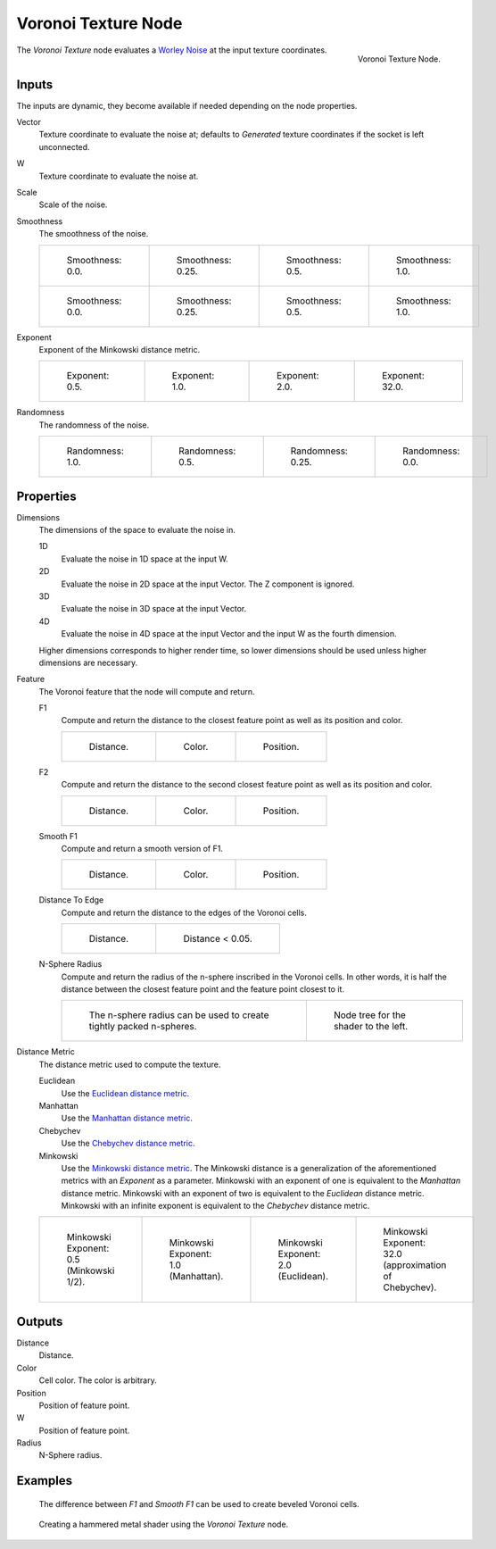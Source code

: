 .. _bpy.types.ShaderNodeTexVoronoi:

********************
Voronoi Texture Node
********************

.. figure:: /images/render_shader-nodes_textures_voronoi_node.png
   :align: right

   Voronoi Texture Node.

The *Voronoi Texture* node evaluates a `Worley Noise <https://en.wikipedia.org/wiki/Worley_noise>`__ at
the input texture coordinates.


Inputs
======

The inputs are dynamic, they become available if needed depending on the node properties.

Vector
   Texture coordinate to evaluate the noise at;
   defaults to *Generated* texture coordinates if the socket is left unconnected.
W
   Texture coordinate to evaluate the noise at.
Scale
   Scale of the noise.
Smoothness
   The smoothness of the noise.

   .. list-table::

      * - .. figure:: /images/render_shader-nodes_textures_voronoi_smoothness_distance_zero.png

             Smoothness: 0.0.

        - .. figure:: /images/render_shader-nodes_textures_voronoi_smoothness_distance_quarter.png

             Smoothness: 0.25.

        - .. figure:: /images/render_shader-nodes_textures_voronoi_smoothness_distance_half.png

             Smoothness: 0.5.

        - .. figure:: /images/render_shader-nodes_textures_voronoi_smoothness_distance_one.png

             Smoothness: 1.0.

      * - .. figure:: /images/render_shader-nodes_textures_voronoi_smoothness_color_zero.png

             Smoothness: 0.0.

        - .. figure:: /images/render_shader-nodes_textures_voronoi_smoothness_color_quarter.png

             Smoothness: 0.25.

        - .. figure:: /images/render_shader-nodes_textures_voronoi_smoothness_color_half.png

             Smoothness: 0.5.

        - .. figure:: /images/render_shader-nodes_textures_voronoi_smoothness_color_one.png

             Smoothness: 1.0.

Exponent
   Exponent of the Minkowski distance metric.

   .. list-table::

      * - .. figure:: /images/render_shader-nodes_textures_voronoi_minkowski_half.png

             Exponent: 0.5.

        - .. figure:: /images/render_shader-nodes_textures_voronoi_minkowski_one.png

             Exponent: 1.0.

        - .. figure:: /images/render_shader-nodes_textures_voronoi_minkowski_two.png

             Exponent: 2.0.

        - .. figure:: /images/render_shader-nodes_textures_voronoi_minkowski_32.png

             Exponent: 32.0.

Randomness
   The randomness of the noise.

   .. list-table::

      * - .. figure:: /images/render_shader-nodes_textures_voronoi_randomness_one.png

             Randomness: 1.0.

        - .. figure:: /images/render_shader-nodes_textures_voronoi_randomness_half.png

             Randomness: 0.5.

        - .. figure:: /images/render_shader-nodes_textures_voronoi_randomness_quarter.png

             Randomness: 0.25.

        - .. figure:: /images/render_shader-nodes_textures_voronoi_randomness_zero.png

             Randomness: 0.0.


Properties
==========

Dimensions
   The dimensions of the space to evaluate the noise in.

   1D
      Evaluate the noise in 1D space at the input W.

   2D
      Evaluate the noise in 2D space at the input Vector. The Z component is ignored.

   3D
      Evaluate the noise in 3D space at the input Vector.

   4D
      Evaluate the noise in 4D space at the input Vector and the input W as the fourth dimension.

   Higher dimensions corresponds to higher render time,
   so lower dimensions should be used unless higher dimensions are necessary.

Feature
   The Voronoi feature that the node will compute and return.

   F1
      Compute and return the distance to the closest feature point as well as its position and color.

      .. list-table::

         * - .. figure:: /images/render_shader-nodes_textures_voronoi_smoothness_distance_zero.png

                Distance.

           - .. figure:: /images/render_shader-nodes_textures_voronoi_smoothness_color_zero.png

                Color.

           - .. figure:: /images/render_shader-nodes_textures_voronoi_f1_position.png

                Position.

   F2
      Compute and return the distance to the second closest feature point as well as its position and color.

      .. list-table::

         * - .. figure:: /images/render_shader-nodes_textures_voronoi_f2_distance.png

                Distance.

           - .. figure:: /images/render_shader-nodes_textures_voronoi_f2_color.png

                Color.

           - .. figure:: /images/render_shader-nodes_textures_voronoi_f2_position.png

                Position.

   Smooth F1
      Compute and return a smooth version of F1.

      .. list-table::

         * - .. figure:: /images/render_shader-nodes_textures_voronoi_smoothness_distance_one.png

                Distance.

           - .. figure:: /images/render_shader-nodes_textures_voronoi_smoothness_color_one.png

                Color.

           - .. figure:: /images/render_shader-nodes_textures_voronoi_smooth_f1_position.png

                Position.

   Distance To Edge
      Compute and return the distance to the edges of the Voronoi cells.

      .. list-table::

         * - .. figure:: /images/render_shader-nodes_textures_voronoi_distance-to-edge.png

                Distance.

           - .. figure:: /images/render_shader-nodes_textures_voronoi_distance-to-edge_less-than.png

                Distance < 0.05.

   N-Sphere Radius
      Compute and return the radius of the n-sphere inscribed in the Voronoi cells.
      In other words, it is half the distance between the closest feature point and the feature point closest to it.

      .. list-table::

         * - .. figure:: /images/render_shader-nodes_textures_voronoi_n-sphere-radius.png

                The n-sphere radius can be used to create tightly packed n-spheres.

           - .. figure:: /images/render_shader-nodes_textures_voronoi_n-sphere-radius_nodetree.png

                Node tree for the shader to the left.

Distance Metric
   The distance metric used to compute the texture.

   Euclidean
      Use the `Euclidean distance metric <https://en.wikipedia.org/wiki/Euclidean_distance>`__.
   Manhattan
      Use the `Manhattan distance metric <https://en.wikipedia.org/wiki/Taxicab_geometry>`__.
   Chebychev
      Use the `Chebychev distance metric <https://en.wikipedia.org/wiki/Chebyshev_distance>`__.
   Minkowski
      Use the `Minkowski distance metric <https://en.wikipedia.org/wiki/Minkowski_distance>`__.
      The Minkowski distance is a generalization of the aforementioned metrics with an *Exponent* as a parameter.
      Minkowski with an exponent of one is equivalent to the *Manhattan* distance metric.
      Minkowski with an exponent of two is equivalent to the *Euclidean* distance metric.
      Minkowski with an infinite exponent is equivalent to the *Chebychev* distance metric.

   .. list-table::

      * - .. figure:: /images/render_shader-nodes_textures_voronoi_minkowski_half.png

             Minkowski Exponent: 0.5 (Minkowski 1/2).

        - .. figure:: /images/render_shader-nodes_textures_voronoi_minkowski_one.png

             Minkowski Exponent: 1.0 (Manhattan).

        - .. figure:: /images/render_shader-nodes_textures_voronoi_minkowski_two.png

             Minkowski Exponent: 2.0 (Euclidean).

        - .. figure:: /images/render_shader-nodes_textures_voronoi_minkowski_32.png

             Minkowski Exponent: 32.0 (approximation of Chebychev).


Outputs
=======

Distance
   Distance.
Color
   Cell color. The color is arbitrary.
Position
   Position of feature point.
W
   Position of feature point.
Radius
   N-Sphere radius.


Examples
========

.. figure:: /images/render_shader-nodes_textures_voronoi_example_beveled_cells.png

   The difference between *F1* and *Smooth F1* can be used to create beveled Voronoi cells.

.. figure:: /images/render_shader-nodes_textures_voronoi_example_hammered_metal.jpg

   Creating a hammered metal shader using the *Voronoi Texture* node.
